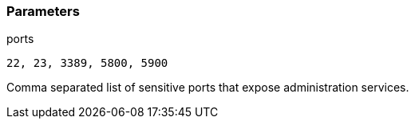 === Parameters

.ports
****

----
22, 23, 3389, 5800, 5900
----

Comma separated list of sensitive ports that expose administration services.
****
